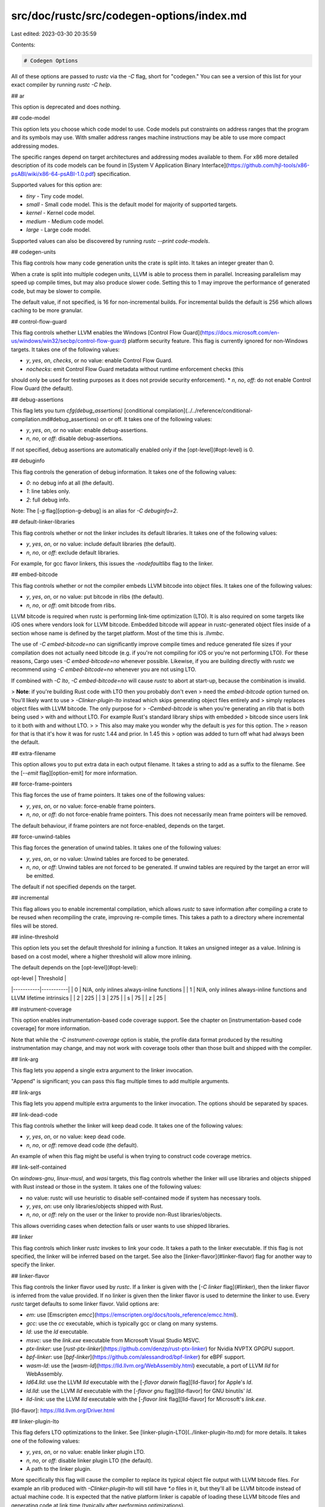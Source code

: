 src/doc/rustc/src/codegen-options/index.md
==========================================

Last edited: 2023-03-30 20:35:59

Contents:

.. code-block:: md

    # Codegen Options

All of these options are passed to `rustc` via the `-C` flag, short for "codegen." You can see
a version of this list for your exact compiler by running `rustc -C help`.

## ar

This option is deprecated and does nothing.

## code-model

This option lets you choose which code model to use. \
Code models put constraints on address ranges that the program and its symbols may use. \
With smaller address ranges machine instructions
may be able to use more compact addressing modes.

The specific ranges depend on target architectures and addressing modes available to them. \
For x86 more detailed description of its code models can be found in
[System V Application Binary Interface](https://github.com/hjl-tools/x86-psABI/wiki/x86-64-psABI-1.0.pdf)
specification.

Supported values for this option are:

- `tiny` - Tiny code model.
- `small` - Small code model. This is the default model for majority of supported targets.
- `kernel` - Kernel code model.
- `medium` - Medium code model.
- `large` - Large code model.

Supported values can also be discovered by running `rustc --print code-models`.

## codegen-units

This flag controls how many code generation units the crate is split into. It
takes an integer greater than 0.

When a crate is split into multiple codegen units, LLVM is able to process
them in parallel. Increasing parallelism may speed up compile times, but may
also produce slower code. Setting this to 1 may improve the performance of
generated code, but may be slower to compile.

The default value, if not specified, is 16 for non-incremental builds. For
incremental builds the default is 256 which allows caching to be more granular.

## control-flow-guard

This flag controls whether LLVM enables the Windows [Control Flow
Guard](https://docs.microsoft.com/en-us/windows/win32/secbp/control-flow-guard)
platform security feature. This flag is currently ignored for non-Windows targets.
It takes one of the following values:

* `y`, `yes`, `on`, `checks`, or no value: enable Control Flow Guard.
* `nochecks`: emit Control Flow Guard metadata without runtime enforcement checks (this
should only be used for testing purposes as it does not provide security enforcement).
* `n`, `no`, `off`: do not enable Control Flow Guard (the default).

## debug-assertions

This flag lets you turn `cfg(debug_assertions)` [conditional
compilation](../../reference/conditional-compilation.md#debug_assertions) on
or off. It takes one of the following values:

* `y`, `yes`, `on`, or no value: enable debug-assertions.
* `n`, `no`, or `off`: disable debug-assertions.

If not specified, debug assertions are automatically enabled only if the
[opt-level](#opt-level) is 0.

## debuginfo

This flag controls the generation of debug information. It takes one of the
following values:

* `0`: no debug info at all (the default).
* `1`: line tables only.
* `2`: full debug info.

Note: The [`-g` flag][option-g-debug] is an alias for `-C debuginfo=2`.

## default-linker-libraries

This flag controls whether or not the linker includes its default libraries.
It takes one of the following values:

* `y`, `yes`, `on`, or no value: include default libraries (the default).
* `n`, `no`, or `off`: exclude default libraries.

For example, for gcc flavor linkers, this issues the `-nodefaultlibs` flag to
the linker.

## embed-bitcode

This flag controls whether or not the compiler embeds LLVM bitcode into object
files. It takes one of the following values:

* `y`, `yes`, `on`, or no value: put bitcode in rlibs (the default).
* `n`, `no`, or `off`: omit bitcode from rlibs.

LLVM bitcode is required when rustc is performing link-time optimization (LTO).
It is also required on some targets like iOS ones where vendors look for LLVM
bitcode. Embedded bitcode will appear in rustc-generated object files inside of
a section whose name is defined by the target platform. Most of the time this is
`.llvmbc`.

The use of `-C embed-bitcode=no` can significantly improve compile times and
reduce generated file sizes if your compilation does not actually need bitcode
(e.g. if you're not compiling for iOS or you're not performing LTO). For these
reasons, Cargo uses `-C embed-bitcode=no` whenever possible. Likewise, if you
are building directly with `rustc` we recommend using `-C embed-bitcode=no`
whenever you are not using LTO.

If combined with `-C lto`, `-C embed-bitcode=no` will cause `rustc` to abort
at start-up, because the combination is invalid.

> **Note**: if you're building Rust code with LTO then you probably don't even
> need the `embed-bitcode` option turned on. You'll likely want to use
> `-Clinker-plugin-lto` instead which skips generating object files entirely and
> simply replaces object files with LLVM bitcode. The only purpose for
> `-Cembed-bitcode` is when you're generating an rlib that is both being used
> with and without LTO. For example Rust's standard library ships with embedded
> bitcode since users link to it both with and without LTO.
>
> This also may make you wonder why the default is `yes` for this option. The
> reason for that is that it's how it was for rustc 1.44 and prior. In 1.45 this
> option was added to turn off what had always been the default.

## extra-filename

This option allows you to put extra data in each output filename. It takes a
string to add as a suffix to the filename. See the [`--emit`
flag][option-emit] for more information.

## force-frame-pointers

This flag forces the use of frame pointers. It takes one of the following
values:

* `y`, `yes`, `on`, or no value: force-enable frame pointers.
* `n`, `no`, or `off`: do not force-enable frame pointers. This does
  not necessarily mean frame pointers will be removed.

The default behaviour, if frame pointers are not force-enabled, depends on the
target.

## force-unwind-tables

This flag forces the generation of unwind tables. It takes one of the following
values:

* `y`, `yes`, `on`, or no value: Unwind tables are forced to be generated.
* `n`, `no`, or `off`: Unwind tables are not forced to be generated. If unwind
  tables are required by the target an error will be emitted.

The default if not specified depends on the target.

## incremental

This flag allows you to enable incremental compilation, which allows `rustc`
to save information after compiling a crate to be reused when recompiling the
crate, improving re-compile times. This takes a path to a directory where
incremental files will be stored.

## inline-threshold

This option lets you set the default threshold for inlining a function. It
takes an unsigned integer as a value. Inlining is based on a cost model, where
a higher threshold will allow more inlining.

The default depends on the [opt-level](#opt-level):

| opt-level | Threshold |
|-----------|-----------|
| 0         | N/A, only inlines always-inline functions |
| 1         | N/A, only inlines always-inline functions and LLVM lifetime intrinsics |
| 2         | 225 |
| 3         | 275 |
| s         | 75 |
| z         | 25 |

## instrument-coverage

This option enables instrumentation-based code coverage support. See the
chapter on [instrumentation-based code coverage] for more information.

Note that while the `-C instrument-coverage` option is stable, the profile data
format produced by the resulting instrumentation may change, and may not work
with coverage tools other than those built and shipped with the compiler.

## link-arg

This flag lets you append a single extra argument to the linker invocation.

"Append" is significant; you can pass this flag multiple times to add multiple arguments.

## link-args

This flag lets you append multiple extra arguments to the linker invocation. The
options should be separated by spaces.

## link-dead-code

This flag controls whether the linker will keep dead code. It takes one of
the following values:

* `y`, `yes`, `on`, or no value: keep dead code.
* `n`, `no`, or `off`: remove dead code (the default).

An example of when this flag might be useful is when trying to construct code coverage
metrics.

## link-self-contained

On `windows-gnu`, `linux-musl`, and `wasi` targets, this flag controls whether the
linker will use libraries and objects shipped with Rust instead or those in the system.
It takes one of the following values:

* no value: rustc will use heuristic to disable self-contained mode if system has necessary tools.
* `y`, `yes`, `on`: use only libraries/objects shipped with Rust.
* `n`, `no`, or `off`: rely on the user or the linker to provide non-Rust libraries/objects.

This allows overriding cases when detection fails or user wants to use shipped libraries.

## linker

This flag controls which linker `rustc` invokes to link your code. It takes a
path to the linker executable. If this flag is not specified, the linker will
be inferred based on the target. See also the [linker-flavor](#linker-flavor)
flag for another way to specify the linker.

## linker-flavor

This flag controls the linker flavor used by `rustc`. If a linker is given with
the [`-C linker` flag](#linker), then the linker flavor is inferred from the
value provided. If no linker is given then the linker flavor is used to
determine the linker to use. Every `rustc` target defaults to some linker
flavor. Valid options are:

* `em`: use [Emscripten `emcc`](https://emscripten.org/docs/tools_reference/emcc.html).
* `gcc`: use the `cc` executable, which is typically gcc or clang on many systems.
* `ld`: use the `ld` executable.
* `msvc`: use the `link.exe` executable from Microsoft Visual Studio MSVC.
* `ptx-linker`: use
  [`rust-ptx-linker`](https://github.com/denzp/rust-ptx-linker) for Nvidia
  NVPTX GPGPU support.
* `bpf-linker`: use
  [`bpf-linker`](https://github.com/alessandrod/bpf-linker) for eBPF support.
* `wasm-ld`: use the [`wasm-ld`](https://lld.llvm.org/WebAssembly.html)
  executable, a port of LLVM `lld` for WebAssembly.
* `ld64.lld`: use the LLVM `lld` executable with the [`-flavor darwin`
  flag][lld-flavor] for Apple's `ld`.
* `ld.lld`: use the LLVM `lld` executable with the [`-flavor gnu`
  flag][lld-flavor] for GNU binutils' `ld`.
* `lld-link`: use the LLVM `lld` executable with the [`-flavor link`
  flag][lld-flavor] for Microsoft's `link.exe`.

[lld-flavor]: https://lld.llvm.org/Driver.html

## linker-plugin-lto

This flag defers LTO optimizations to the linker. See
[linker-plugin-LTO](../linker-plugin-lto.md) for more details. It takes one of
the following values:

* `y`, `yes`, `on`, or no value: enable linker plugin LTO.
* `n`, `no`, or `off`: disable linker plugin LTO (the default).
* A path to the linker plugin.

More specifically this flag will cause the compiler to replace its typical
object file output with LLVM bitcode files. For example an rlib produced with
`-Clinker-plugin-lto` will still have `*.o` files in it, but they'll all be LLVM
bitcode instead of actual machine code. It is expected that the native platform
linker is capable of loading these LLVM bitcode files and generating code at
link time (typically after performing optimizations).

Note that rustc can also read its own object files produced with
`-Clinker-plugin-lto`. If an rlib is only ever going to get used later with a
`-Clto` compilation then you can pass `-Clinker-plugin-lto` to speed up
compilation and avoid generating object files that aren't used.

## llvm-args

This flag can be used to pass a list of arguments directly to LLVM.

The list must be separated by spaces.

Pass `--help` to see a list of options.

## lto

This flag controls whether LLVM uses [link time
optimizations](https://llvm.org/docs/LinkTimeOptimization.html) to produce
better optimized code, using whole-program analysis, at the cost of longer
linking time. It takes one of the following values:

* `y`, `yes`, `on`, `fat`, or no value: perform "fat" LTO which attempts to
  perform optimizations across all crates within the dependency graph.
* `n`, `no`, `off`: disables LTO.
* `thin`: perform ["thin"
  LTO](http://blog.llvm.org/2016/06/thinlto-scalable-and-incremental-lto.html).
  This is similar to "fat", but takes substantially less time to run while
  still achieving performance gains similar to "fat".

If `-C lto` is not specified, then the compiler will attempt to perform "thin
local LTO" which performs "thin" LTO on the local crate only across its
[codegen units](#codegen-units). When `-C lto` is not specified, LTO is
disabled if codegen units is 1 or optimizations are disabled ([`-C
opt-level=0`](#opt-level)). That is:

* When `-C lto` is not specified:
  * `codegen-units=1`: disable LTO.
  * `opt-level=0`: disable LTO.
* When `-C lto` is specified:
  * `lto`: 16 codegen units, perform fat LTO across crates.
  * `codegen-units=1` + `lto`: 1 codegen unit, fat LTO across crates.

See also [linker-plugin-lto](#linker-plugin-lto) for cross-language LTO.

## metadata

This option allows you to control the metadata used for symbol mangling. This
takes a space-separated list of strings. Mangled symbols will incorporate a
hash of the metadata. This may be used, for example, to differentiate symbols
between two different versions of the same crate being linked.

## no-prepopulate-passes

This flag tells the pass manager to use an empty list of passes, instead of the
usual pre-populated list of passes.

## no-redzone

This flag allows you to disable [the
red zone](https://en.wikipedia.org/wiki/Red_zone_\(computing\)). It takes one
of the following values:

* `y`, `yes`, `on`, or no value: disable the red zone.
* `n`, `no`, or `off`: enable the red zone.

The default behaviour, if the flag is not specified, depends on the target.

## no-stack-check

This option is deprecated and does nothing.

## no-vectorize-loops

This flag disables [loop
vectorization](https://llvm.org/docs/Vectorizers.html#the-loop-vectorizer).

## no-vectorize-slp

This flag disables vectorization using
[superword-level
parallelism](https://llvm.org/docs/Vectorizers.html#the-slp-vectorizer).

## opt-level

This flag controls the optimization level.

* `0`: no optimizations, also turns on
  [`cfg(debug_assertions)`](#debug-assertions) (the default).
* `1`: basic optimizations.
* `2`: some optimizations.
* `3`: all optimizations.
* `s`: optimize for binary size.
* `z`: optimize for binary size, but also turn off loop vectorization.

Note: The [`-O` flag][option-o-optimize] is an alias for `-C opt-level=2`.

The default is `0`.

## overflow-checks

This flag allows you to control the behavior of [runtime integer
overflow](../../reference/expressions/operator-expr.md#overflow). When
overflow-checks are enabled, a panic will occur on overflow. This flag takes
one of the following values:

* `y`, `yes`, `on`, or no value: enable overflow checks.
* `n`, `no`, or `off`: disable overflow checks.

If not specified, overflow checks are enabled if
[debug-assertions](#debug-assertions) are enabled, disabled otherwise.

## panic

This option lets you control what happens when the code panics.

* `abort`: terminate the process upon panic
* `unwind`: unwind the stack upon panic

If not specified, the default depends on the target.

## passes

This flag can be used to add extra [LLVM
passes](http://llvm.org/docs/Passes.html) to the compilation.

The list must be separated by spaces.

See also the [`no-prepopulate-passes`](#no-prepopulate-passes) flag.

## prefer-dynamic

By default, `rustc` prefers to statically link dependencies. This option will
indicate that dynamic linking should be used if possible if both a static and
dynamic versions of a library are available. There is an internal algorithm
for determining whether or not it is possible to statically or dynamically
link with a dependency. For example, `cdylib` crate types may only use static
linkage. This flag takes one of the following values:

* `y`, `yes`, `on`, or no value: use dynamic linking.
* `n`, `no`, or `off`: use static linking (the default).

## profile-generate

This flag allows for creating instrumented binaries that will collect
profiling data for use with profile-guided optimization (PGO). The flag takes
an optional argument which is the path to a directory into which the
instrumented binary will emit the collected data. See the chapter on
[profile-guided optimization] for more information.

## profile-use

This flag specifies the profiling data file to be used for profile-guided
optimization (PGO). The flag takes a mandatory argument which is the path
to a valid `.profdata` file. See the chapter on
[profile-guided optimization] for more information.

## relocation-model

This option controls generation of
[position-independent code (PIC)](https://en.wikipedia.org/wiki/Position-independent_code).

Supported values for this option are:

#### Primary relocation models

- `static` - non-relocatable code, machine instructions may use absolute addressing modes.

- `pic` - fully relocatable position independent code,
machine instructions need to use relative addressing modes.  \
Equivalent to the "uppercase" `-fPIC` or `-fPIE` options in other compilers,
depending on the produced crate types.  \
This is the default model for majority of supported targets.

- `pie` - position independent executable, relocatable code but without support for symbol
interpositioning (replacing symbols by name using `LD_PRELOAD` and similar). Equivalent to the "uppercase" `-fPIE` option in other compilers. `pie`
code cannot be linked into shared libraries (you'll get a linking error on attempt to do this).

#### Special relocation models

- `dynamic-no-pic` - relocatable external references, non-relocatable code.  \
Only makes sense on Darwin and is rarely used.  \
If StackOverflow tells you to use this as an opt-out of PIC or PIE, don't believe it,
use `-C relocation-model=static` instead.
- `ropi`, `rwpi` and `ropi-rwpi` - relocatable code and read-only data, relocatable read-write data,
and combination of both, respectively.  \
Only makes sense for certain embedded ARM targets.
- `default` - relocation model default to the current target.  \
Only makes sense as an override for some other explicitly specified relocation model
previously set on the command line.

Supported values can also be discovered by running `rustc --print relocation-models`.

#### Linking effects

In addition to codegen effects, `relocation-model` has effects during linking.

If the relocation model is `pic` and the current target supports position-independent executables
(PIE), the linker will be instructed (`-pie`) to produce one.  \
If the target doesn't support both position-independent and statically linked executables,
then `-C target-feature=+crt-static` "wins" over `-C relocation-model=pic`,
and the linker is instructed (`-static`) to produce a statically linked
but not position-independent executable.

## remark

This flag lets you print remarks for optimization passes.

The list of passes should be separated by spaces.

`all` will remark on every pass.

## rpath

This flag controls whether [`rpath`](https://en.wikipedia.org/wiki/Rpath) is
enabled. It takes one of the following values:

* `y`, `yes`, `on`, or no value: enable rpath.
* `n`, `no`, or `off`: disable rpath (the default).

## save-temps

This flag controls whether temporary files generated during compilation are
deleted once compilation finishes. It takes one of the following values:

* `y`, `yes`, `on`, or no value: save temporary files.
* `n`, `no`, or `off`: delete temporary files (the default).

## soft-float

This option controls whether `rustc` generates code that emulates floating
point instructions in software. It takes one of the following values:

* `y`, `yes`, `on`, or no value: use soft floats.
* `n`, `no`, or `off`: use hardware floats (the default).

## split-debuginfo

This option controls the emission of "split debuginfo" for debug information
that `rustc` generates. The default behavior of this option is
platform-specific, and not all possible values for this option work on all
platforms. Possible values are:

* `off` - This is the default for platforms with ELF binaries and windows-gnu
  (not Windows MSVC and not macOS). This typically means that DWARF debug
  information can be found in the final artifact in sections of the executable.
  This option is not supported on Windows MSVC. On macOS this options prevents
  the final execution of `dsymutil` to generate debuginfo.

* `packed` - This is the default for Windows MSVC and macOS. The term
  "packed" here means that all the debug information is packed into a separate
  file from the main executable. On Windows MSVC this is a `*.pdb` file, on
  macOS this is a `*.dSYM` folder, and on other platforms this is a `*.dwp`
  file.

* `unpacked` - This means that debug information will be found in separate
  files for each compilation unit (object file). This is not supported on
  Windows MSVC. On macOS this means the original object files will contain
  debug information. On other Unix platforms this means that `*.dwo` files will
  contain debug information.

Note that all three options are supported on Linux and Apple platforms,
`packed` is supported on Windows-MSVC, and all other platforms support `off`.
Attempting to use an unsupported option requires using the nightly channel
with the `-Z unstable-options` flag.

## strip

The option `-C strip=val` controls stripping of debuginfo and similar auxiliary
data from binaries during linking.

Supported values for this option are:

- `none` - debuginfo and symbols (if they exist) are copied to the produced
  binary or separate files depending on the target (e.g. `.pdb` files in case
  of MSVC).
- `debuginfo` - debuginfo sections and debuginfo symbols from the symbol table
  section are stripped at link time and are not copied to the produced binary
  or separate files.
- `symbols` - same as `debuginfo`, but the rest of the symbol table section is
  stripped as well if the linker supports it.

## symbol-mangling-version

This option controls the [name mangling] format for encoding Rust item names
for the purpose of generating object code and linking.

Supported values for this option are:

* `v0` — The "v0" mangling scheme. The specific format is not specified at
  this time.

The default if not specified will use a compiler-chosen default which may
change in the future.

[name mangling]: https://en.wikipedia.org/wiki/Name_mangling

## target-cpu

This instructs `rustc` to generate code specifically for a particular processor.

You can run `rustc --print target-cpus` to see the valid options to pass
here. Each target has a default base CPU. Special values include:

* `native` can be passed to use the processor of the host machine.
* `generic` refers to an LLVM target with minimal features but modern tuning.

## target-feature

Individual targets will support different features; this flag lets you control
enabling or disabling a feature. Each feature should be prefixed with a `+` to
enable it or `-` to disable it.

Features from multiple `-C target-feature` options are combined. \
Multiple features can be specified in a single option by separating them
with commas - `-C target-feature=+x,-y`. \
If some feature is specified more than once with both `+` and `-`,
then values passed later override values passed earlier. \
For example, `-C target-feature=+x,-y,+z -Ctarget-feature=-x,+y`
is equivalent to `-C target-feature=-x,+y,+z`.

To see the valid options and an example of use, run `rustc --print
target-features`.

Using this flag is unsafe and might result in [undefined runtime
behavior](../targets/known-issues.md).

See also the [`target_feature`
attribute](../../reference/attributes/codegen.md#the-target_feature-attribute)
for controlling features per-function.

This also supports the feature `+crt-static` and `-crt-static` to control
[static C runtime linkage](../../reference/linkage.html#static-and-dynamic-c-runtimes).

Each target and [`target-cpu`](#target-cpu) has a default set of enabled
features.

## tune-cpu

This instructs `rustc` to schedule code specifically for a particular
processor. This does not affect the compatibility (instruction sets or ABI),
but should make your code slightly more efficient on the selected CPU.

The valid options are the same as those for [`target-cpu`](#target-cpu).
The default is `None`, which LLVM translates as the `target-cpu`.

This is an unstable option. Use `-Z tune-cpu=machine` to specify a value.

Due to limitations in LLVM (12.0.0-git9218f92), this option is currently
effective only for x86 targets.

[option-emit]: ../command-line-arguments.md#option-emit
[option-o-optimize]: ../command-line-arguments.md#option-o-optimize
[instrumentation-based code coverage]: ../instrument-coverage.md
[profile-guided optimization]: ../profile-guided-optimization.md
[option-g-debug]: ../command-line-arguments.md#option-g-debug


